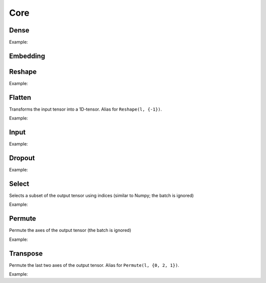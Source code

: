 Core
========


Dense
--------

.. doxygenfunction:: Dense

Example:

.. code-block:: c++
   :linenos:

   layer l = Input({784});
   l = Dense(l, 1024);
   l = Dense(l, 1024);
   ...


Embedding
-----------

.. doxygenfunction:: Embedding



Reshape
--------

.. doxygenfunction:: Reshape

Example:

.. code-block:: c++
   :linenos:

   // Download mnist
   download_mnist();

   layer l = Input({784});

   // Data augmentation assumes 3D tensors... images:
   l = Reshape(l,{1,28,28});
   // Data augmentation
   ...

   // Come back to 1D tensor for fully connected:
   l = Reshape(l,{-1});

   ...


Flatten
--------

Transforms the input tensor into a 1D-tensor. Alias for ``Reshape(l, {-1})``.

.. doxygenfunction:: Flatten

Example:

.. code-block:: c++
   :linenos:

   // Download mnist
   download_mnist();

   layer l = Input({784});

   // Data augmentation assumes 3D tensors... images:
   l = Reshape(l,{1,28,28});
   // Data augmentation
   ...

   // Come back to 1D tensor for fully connected:
   l = Flatten(l);

   ...


Input
--------

.. doxygenfunction:: Input

Example:

.. code-block:: c++
   :linenos:

   download_mnist();
   layer in = Input({784});



Dropout
--------

.. doxygenfunction:: Dropout

Example:

.. code-block:: c++
   :linenos:

   ...
   l = Dropout(l, 0.3);


Select
---------------

Selects a subset of the output tensor using indices (similar to Numpy; the batch is ignored)

.. doxygenfunction:: eddl::Select


Example:

.. code-block:: c++
   :linenos:

   ...
   l = Select(l, {"-1", "20:100", "50:-10", ":"});



Permute
---------------

Permute the axes of the output tensor (the batch is ignored)

.. doxygenfunction:: eddl::Permute


Example:

.. code-block:: c++
   :linenos:

   ...
   l = Permute(l, {0, 2, 1});


Transpose
----------

Permute the last two axes of the output tensor. Alias for ``Permute(l, {0, 2, 1})``.

.. doxygenfunction:: Transpose

Example:

.. code-block:: c++
   :linenos:

   ...
   l = Transpose(l);
